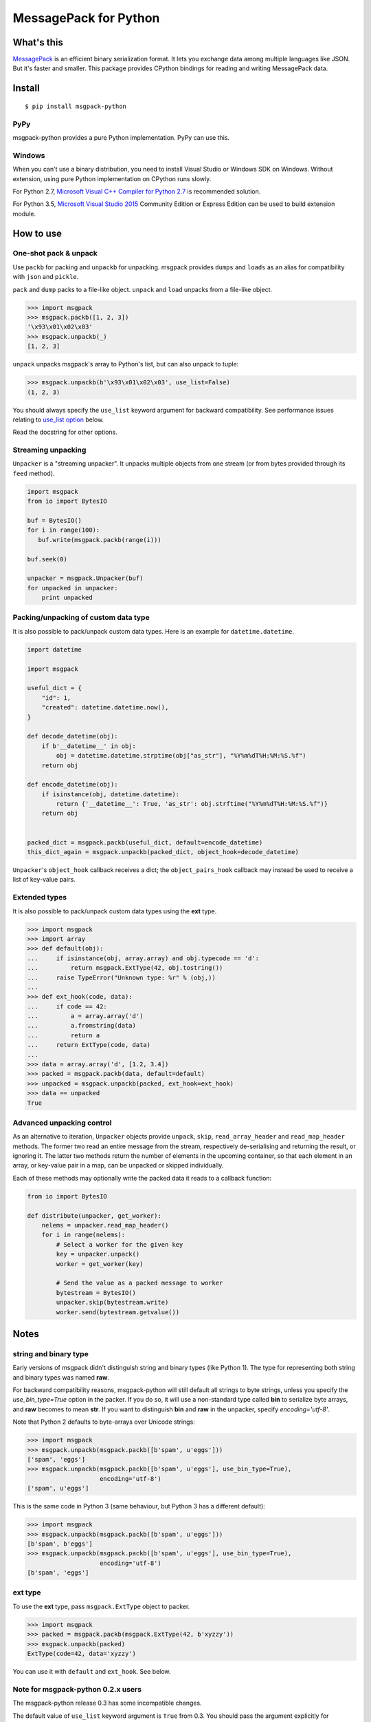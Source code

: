 ======================
MessagePack for Python
======================

.. image:: https://travis-ci.org/msgpack/msgpack-python.svg?branch=master
   :target: https://travis-ci.org/msgpack/msgpack-python
   :alt: Build Status

.. image:: https://readthedocs.org/projects/msgpack-python/badge/?version=latest
   :target: https://msgpack-python.readthedocs.io/en/latest/?badge=latest
   :alt: Documentation Status

What's this
-----------

`MessagePack <https://msgpack.org/>`_ is an efficient binary serialization format.
It lets you exchange data among multiple languages like JSON.
But it's faster and smaller.
This package provides CPython bindings for reading and writing MessagePack data.

Install
-------

::

   $ pip install msgpack-python

PyPy
^^^^

msgpack-python provides a pure Python implementation.  PyPy can use this.

Windows
^^^^^^^

When you can't use a binary distribution, you need to install Visual Studio
or Windows SDK on Windows.
Without extension, using pure Python implementation on CPython runs slowly.

For Python 2.7, `Microsoft Visual C++ Compiler for Python 2.7 <https://www.microsoft.com/en-us/download/details.aspx?id=44266>`_
is recommended solution.

For Python 3.5, `Microsoft Visual Studio 2015 <https://www.visualstudio.com/en-us/products/vs-2015-product-editions.aspx>`_
Community Edition or Express Edition can be used to build extension module.


How to use
----------

One-shot pack & unpack
^^^^^^^^^^^^^^^^^^^^^^

Use ``packb`` for packing and ``unpackb`` for unpacking.
msgpack provides ``dumps`` and ``loads`` as an alias for compatibility with
``json`` and ``pickle``.

``pack`` and ``dump`` packs to a file-like object.
``unpack`` and ``load`` unpacks from a file-like object.

.. code-block:: pycon

   >>> import msgpack
   >>> msgpack.packb([1, 2, 3])
   '\x93\x01\x02\x03'
   >>> msgpack.unpackb(_)
   [1, 2, 3]

``unpack`` unpacks msgpack's array to Python's list, but can also unpack to tuple:

.. code-block:: pycon

   >>> msgpack.unpackb(b'\x93\x01\x02\x03', use_list=False)
   (1, 2, 3)

You should always specify the ``use_list`` keyword argument for backward compatibility.
See performance issues relating to `use_list option`_ below.

Read the docstring for other options.


Streaming unpacking
^^^^^^^^^^^^^^^^^^^

``Unpacker`` is a "streaming unpacker". It unpacks multiple objects from one
stream (or from bytes provided through its ``feed`` method).

.. code-block:: python

   import msgpack
   from io import BytesIO

   buf = BytesIO()
   for i in range(100):
      buf.write(msgpack.packb(range(i)))

   buf.seek(0)

   unpacker = msgpack.Unpacker(buf)
   for unpacked in unpacker:
       print unpacked


Packing/unpacking of custom data type
^^^^^^^^^^^^^^^^^^^^^^^^^^^^^^^^^^^^^

It is also possible to pack/unpack custom data types. Here is an example for
``datetime.datetime``.

.. code-block:: python

    import datetime

    import msgpack

    useful_dict = {
        "id": 1,
        "created": datetime.datetime.now(),
    }

    def decode_datetime(obj):
        if b'__datetime__' in obj:
            obj = datetime.datetime.strptime(obj["as_str"], "%Y%m%dT%H:%M:%S.%f")
        return obj

    def encode_datetime(obj):
        if isinstance(obj, datetime.datetime):
            return {'__datetime__': True, 'as_str': obj.strftime("%Y%m%dT%H:%M:%S.%f")}
        return obj


    packed_dict = msgpack.packb(useful_dict, default=encode_datetime)
    this_dict_again = msgpack.unpackb(packed_dict, object_hook=decode_datetime)

``Unpacker``'s ``object_hook`` callback receives a dict; the
``object_pairs_hook`` callback may instead be used to receive a list of
key-value pairs.

Extended types
^^^^^^^^^^^^^^

It is also possible to pack/unpack custom data types using the **ext** type.

.. code-block:: pycon

    >>> import msgpack
    >>> import array
    >>> def default(obj):
    ...     if isinstance(obj, array.array) and obj.typecode == 'd':
    ...         return msgpack.ExtType(42, obj.tostring())
    ...     raise TypeError("Unknown type: %r" % (obj,))
    ...
    >>> def ext_hook(code, data):
    ...     if code == 42:
    ...         a = array.array('d')
    ...         a.fromstring(data)
    ...         return a
    ...     return ExtType(code, data)
    ...
    >>> data = array.array('d', [1.2, 3.4])
    >>> packed = msgpack.packb(data, default=default)
    >>> unpacked = msgpack.unpackb(packed, ext_hook=ext_hook)
    >>> data == unpacked
    True


Advanced unpacking control
^^^^^^^^^^^^^^^^^^^^^^^^^^

As an alternative to iteration, ``Unpacker`` objects provide ``unpack``,
``skip``, ``read_array_header`` and ``read_map_header`` methods. The former two
read an entire message from the stream, respectively de-serialising and returning
the result, or ignoring it. The latter two methods return the number of elements
in the upcoming container, so that each element in an array, or key-value pair
in a map, can be unpacked or skipped individually.

Each of these methods may optionally write the packed data it reads to a
callback function:

.. code-block:: python

    from io import BytesIO

    def distribute(unpacker, get_worker):
        nelems = unpacker.read_map_header()
        for i in range(nelems):
            # Select a worker for the given key
            key = unpacker.unpack()
            worker = get_worker(key)

            # Send the value as a packed message to worker
            bytestream = BytesIO()
            unpacker.skip(bytestream.write)
            worker.send(bytestream.getvalue())


Notes
-----

string and binary type
^^^^^^^^^^^^^^^^^^^^^^

Early versions of msgpack didn't distinguish string and binary types (like Python 1).
The type for representing both string and binary types was named **raw**.

For backward compatibility reasons, msgpack-python will still default all
strings to byte strings, unless you specify the `use_bin_type=True` option in
the packer. If you do so, it will use a non-standard type called **bin** to
serialize byte arrays, and **raw** becomes to mean **str**. If you want to
distinguish **bin** and **raw** in the unpacker, specify `encoding='utf-8'`.

Note that Python 2 defaults to byte-arrays over Unicode strings:

.. code-block:: pycon

    >>> import msgpack
    >>> msgpack.unpackb(msgpack.packb([b'spam', u'eggs']))
    ['spam', 'eggs']
    >>> msgpack.unpackb(msgpack.packb([b'spam', u'eggs'], use_bin_type=True),
                        encoding='utf-8')
    ['spam', u'eggs']

This is the same code in Python 3 (same behaviour, but Python 3 has a
different default):

.. code-block:: pycon

    >>> import msgpack
    >>> msgpack.unpackb(msgpack.packb([b'spam', u'eggs']))
    [b'spam', b'eggs']
    >>> msgpack.unpackb(msgpack.packb([b'spam', u'eggs'], use_bin_type=True),
                        encoding='utf-8')
    [b'spam', 'eggs']


ext type
^^^^^^^^

To use the **ext** type, pass ``msgpack.ExtType`` object to packer.

.. code-block:: pycon

    >>> import msgpack
    >>> packed = msgpack.packb(msgpack.ExtType(42, b'xyzzy'))
    >>> msgpack.unpackb(packed)
    ExtType(code=42, data='xyzzy')

You can use it with ``default`` and ``ext_hook``. See below.

Note for msgpack-python 0.2.x users
^^^^^^^^^^^^^^^^^^^^^^^^^^^^^^^^^^^

The msgpack-python release 0.3 has some incompatible changes.

The default value of ``use_list`` keyword argument is ``True`` from 0.3.
You should pass the argument explicitly for backward compatibility.

`Unpacker.unpack()` and some unpack methods now raises `OutOfData`
instead of `StopIteration`.
`StopIteration` is used for iterator protocol only.

Note about performance
----------------------

GC
^^

CPython's GC starts when growing allocated object.
This means unpacking may cause useless GC.
You can use ``gc.disable()`` when unpacking large message.

use_list option
^^^^^^^^^^^^^^^
List is the default sequence type of Python.
But tuple is lighter than list.
You can use ``use_list=False`` while unpacking when performance is important.

Python's dict can't use list as key and MessagePack allows array for key of mapping.
``use_list=False`` allows unpacking such message.
Another way to unpacking such object is using ``object_pairs_hook``.


Development
-----------

Test
^^^^

MessagePack uses `pytest` for testing.
Run test with following command:

    $ py.test


..
    vim: filetype=rst
